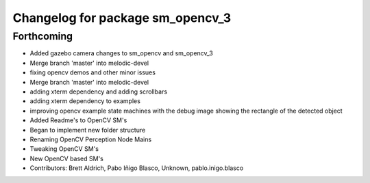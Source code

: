 ^^^^^^^^^^^^^^^^^^^^^^^^^^^^^^^^^
Changelog for package sm_opencv_3
^^^^^^^^^^^^^^^^^^^^^^^^^^^^^^^^^

Forthcoming
-----------

* Added gazebo camera changes to sm_opencv and sm_opencv_3
* Merge branch 'master' into melodic-devel
* fixing opencv demos and other minor issues
* Merge branch 'master' into melodic-devel
* adding xterm dependency and adding scrollbars
* adding xterm dependency to examples
* improving opencv example state machines with the debug image showing the rectangle of the detected object
* Added Readme's to OpenCV SM's
* Began to implement new folder structure
* Renaming OpenCV Perception Node Mains
* Tweaking OpenCV SM's
* New OpenCV based SM's
* Contributors: Brett Aldrich, Pabo Iñigo Blasco, Unknown, pablo.inigo.blasco
